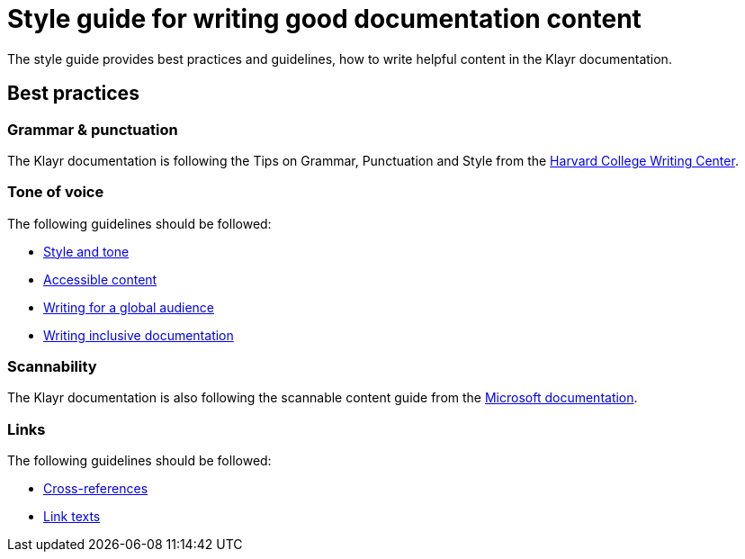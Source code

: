 = Style guide for writing good documentation content
//External URLs
:url_harvard_writingcenter: https://writingcenter.fas.harvard.edu/pages/tips-grammar-punctuation-and-style
:url_microsoft_guide: https://docs.microsoft.com/en-us/style-guide/scannable-content/
:url_google_style: https://developers.google.com/style/tone?hl=de
:url_google_accessible_content: https://developers.google.com/style/accessibility?hl=de
:url_google_global_audience: https://developers.google.com/style/translation?hl=de
:url_google_inclusive: https://developers.google.com/style/inclusive-documentation?hl=de
:url_google_cross_references: https://developers.google.com/style/cross-references
:url_google_link_text: https://developers.google.com/style/link-text

The style guide provides best practices and guidelines, how to write helpful content in the Klayr documentation.

//TODO: each here section should be a separate page
== Best practices

=== Grammar & punctuation
The Klayr documentation is following the Tips on Grammar, Punctuation and Style from the {url_harvard_writingcenter}[Harvard College Writing Center^].

=== Tone of voice
The following guidelines should be followed:

* {url_google_style}[Style and tone^]
* {url_google_accessible_content}[Accessible content^]
* {url_google_global_audience}[Writing for a global audience^]
* {url_google_inclusive}[Writing inclusive documentation^]

=== Scannability
The Klayr documentation is also following the scannable content guide from the {url_microsoft_guide}[Microsoft documentation^].

=== Links
The following guidelines should be followed:

* {url_google_cross_references}[Cross-references]
* {url_google_link_text}[Link texts]
